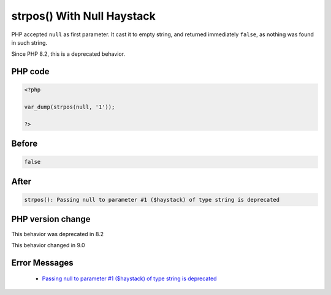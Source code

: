 .. _`strpos()-with-null-haystack`:

strpos() With Null Haystack
===========================
.. meta::
	:description:
		strpos() With Null Haystack: PHP accepted ``null`` as first parameter.
	:twitter:card: summary_large_image
	:twitter:site: @exakat
	:twitter:title: strpos() With Null Haystack
	:twitter:description: strpos() With Null Haystack: PHP accepted ``null`` as first parameter
	:twitter:creator: @exakat
	:twitter:image:src: https://php-changed-behaviors.readthedocs.io/en/latest/_static/logo.png
	:og:image: https://php-changed-behaviors.readthedocs.io/en/latest/_static/logo.png
	:og:title: strpos() With Null Haystack
	:og:type: article
	:og:description: PHP accepted ``null`` as first parameter
	:og:url: https://php-tips.readthedocs.io/en/latest/tips/strposWithNullHaystack.html
	:og:locale: en

PHP accepted ``null`` as first parameter. It cast it to empty string, and returned immediately ``false``, as nothing was found in such  string.



Since PHP 8.2, this is a deprecated behavior.

PHP code
________
.. code-block:: php

   <?php
   
   var_dump(strpos(null, '1'));
   
   ?>

Before
______
.. code-block:: output

   false

After
______
.. code-block:: output

   strpos(): Passing null to parameter #1 ($haystack) of type string is deprecated


PHP version change
__________________
This behavior was deprecated in 8.2

This behavior changed in 9.0


Error Messages
______________

  + `Passing null to parameter #1 ($haystack) of type string is deprecated <https://php-errors.readthedocs.io/en/latest/messages/%25s%5C%28%5C%29%5C%3A-passing-null-to-parameter-%23%25.html>`_



